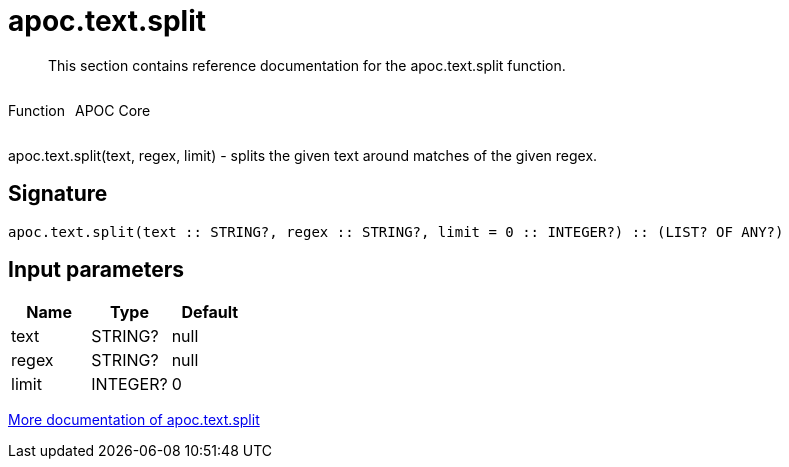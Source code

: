 ////
This file is generated by DocsTest, so don't change it!
////

= apoc.text.split
:description: This section contains reference documentation for the apoc.text.split function.

[abstract]
--
{description}
--

++++
<div style='display:flex'>
<div class='paragraph type function'><p>Function</p></div>
<div class='paragraph release core' style='margin-left:10px;'><p>APOC Core</p></div>
</div>
++++

apoc.text.split(text, regex, limit) - splits the given text around matches of the given regex.

== Signature

[source]
----
apoc.text.split(text :: STRING?, regex :: STRING?, limit = 0 :: INTEGER?) :: (LIST? OF ANY?)
----

== Input parameters
[.procedures, opts=header]
|===
| Name | Type | Default 
|text|STRING?|null
|regex|STRING?|null
|limit|INTEGER?|0
|===

xref::misc/text-functions.adoc[More documentation of apoc.text.split,role=more information]

